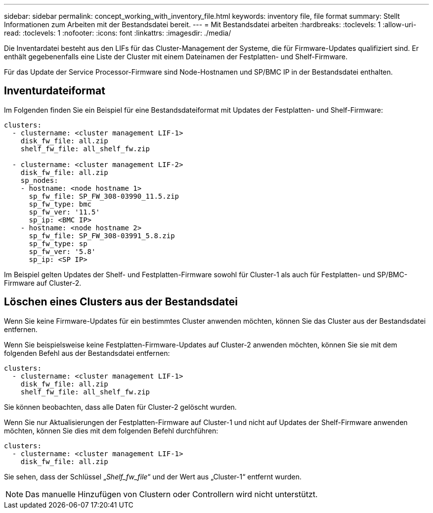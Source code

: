 ---
sidebar: sidebar 
permalink: concept_working_with_inventory_file.html 
keywords: inventory file, file format 
summary: Stellt Informationen zum Arbeiten mit der Bestandsdatei bereit. 
---
= Mit Bestandsdatei arbeiten
:hardbreaks:
:toclevels: 1
:allow-uri-read: 
:toclevels: 1
:nofooter: 
:icons: font
:linkattrs: 
:imagesdir: ./media/


[role="lead"]
Die Inventardatei besteht aus den LIFs für das Cluster-Management der Systeme, die für Firmware-Updates qualifiziert sind. Er enthält gegebenenfalls eine Liste der Cluster mit einem Dateinamen der Festplatten- und Shelf-Firmware.

Für das Update der Service Processor-Firmware sind Node-Hostnamen und SP/BMC IP in der Bestandsdatei enthalten.



== Inventurdateiformat

Im Folgenden finden Sie ein Beispiel für eine Bestandsdateiformat mit Updates der Festplatten- und Shelf-Firmware:

[listing]
----
clusters:
  - clustername: <cluster management LIF-1>
    disk_fw_file: all.zip
    shelf_fw_file: all_shelf_fw.zip

  - clustername: <cluster management LIF-2>
    disk_fw_file: all.zip
    sp_nodes:
    - hostname: <node hostname 1>
      sp_fw_file: SP_FW_308-03990_11.5.zip
      sp_fw_type: bmc
      sp_fw_ver: '11.5'
      sp_ip: <BMC IP>
    - hostname: <node hostname 2>
      sp_fw_file: SP_FW_308-03991_5.8.zip
      sp_fw_type: sp
      sp_fw_ver: '5.8'
      sp_ip: <SP IP>
----
Im Beispiel gelten Updates der Shelf- und Festplatten-Firmware sowohl für Cluster-1 als auch für Festplatten- und SP/BMC-Firmware auf Cluster-2.



== Löschen eines Clusters aus der Bestandsdatei

Wenn Sie keine Firmware-Updates für ein bestimmtes Cluster anwenden möchten, können Sie das Cluster aus der Bestandsdatei entfernen.

Wenn Sie beispielsweise keine Festplatten-Firmware-Updates auf Cluster-2 anwenden möchten, können Sie sie mit dem folgenden Befehl aus der Bestandsdatei entfernen:

[listing]
----
clusters:
  - clustername: <cluster management LIF-1>
    disk_fw_file: all.zip
    shelf_fw_file: all_shelf_fw.zip
----
Sie können beobachten, dass alle Daten für Cluster-2 gelöscht wurden.

Wenn Sie nur Aktualisierungen der Festplatten-Firmware auf Cluster-1 und nicht auf Updates der Shelf-Firmware anwenden möchten, können Sie dies mit dem folgenden Befehl durchführen:

[listing]
----
clusters:
  - clustername: <cluster management LIF-1>
    disk_fw_file: all.zip
----
Sie sehen, dass der Schlüssel „_Shelf_fw_file_“ und der Wert aus „Cluster-1“ entfernt wurden.


NOTE: Das manuelle Hinzufügen von Clustern oder Controllern wird nicht unterstützt.
